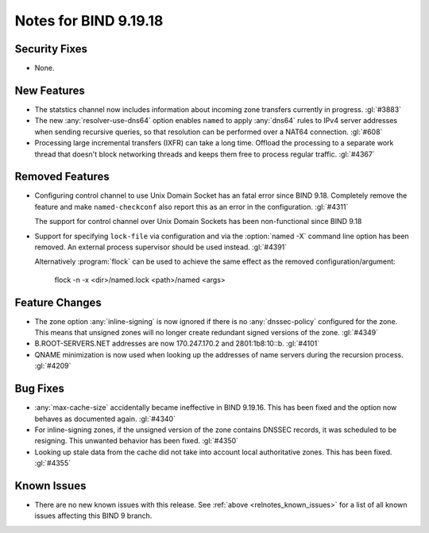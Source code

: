 .. Copyright (C) Internet Systems Consortium, Inc. ("ISC")
..
.. SPDX-License-Identifier: MPL-2.0
..
.. This Source Code Form is subject to the terms of the Mozilla Public
.. License, v. 2.0.  If a copy of the MPL was not distributed with this
.. file, you can obtain one at https://mozilla.org/MPL/2.0/.
..
.. See the COPYRIGHT file distributed with this work for additional
.. information regarding copyright ownership.

Notes for BIND 9.19.18
----------------------

Security Fixes
~~~~~~~~~~~~~~

- None.

New Features
~~~~~~~~~~~~

- The statstics channel now includes information about incoming zone transfers
  currently in progress. :gl:`#3883`

- The new :any:`resolver-use-dns64` option enables ``named`` to apply
  :any:`dns64` rules to IPv4 server addresses when sending recursive
  queries, so that resolution can be performed over a NAT64 connection.
  :gl:`#608`

- Processing large incremental transfers (IXFR) can take a long time.
  Offload the processing to a separate work thread that doesn't block
  networking threads and keeps them free to process regular traffic.
  :gl:`#4367`

Removed Features
~~~~~~~~~~~~~~~~

- Configuring control channel to use Unix Domain Socket has an fatal error since
  BIND 9.18.  Completely remove the feature and make ``named-checkconf`` also
  report this as an error in the configuration. :gl:`#4311`

  The support for control channel over Unix Domain Sockets has been
  non-functional since BIND 9.18

- Support for specifying ``lock-file`` via configuration and via the
  :option:`named -X` command line option has been removed. An external process
  supervisor should be used instead.  :gl:`#4391`

  Alternatively :program:`flock` can be used to achieve the same effect as the
  removed configuration/argument:

    flock -n -x <dir>/named.lock <path>/named <args>

Feature Changes
~~~~~~~~~~~~~~~

- The zone option :any:`inline-signing` is now ignored if there is no
  :any:`dnssec-policy` configured for the zone. This means that unsigned
  zones will no longer create redundant signed versions of the zone.
  :gl:`#4349`

- B.ROOT-SERVERS.NET addresses are now 170.247.170.2 and 2801:1b8:10::b.
  :gl:`#4101`

- QNAME minimization is now used when looking up the addresses of name
  servers during the recursion process. :gl:`#4209`

Bug Fixes
~~~~~~~~~

- :any:`max-cache-size` accidentally became ineffective in BIND 9.19.16.
  This has been fixed and the option now behaves as documented again.
  :gl:`#4340`

- For inline-signing zones, if the unsigned version of the zone contains
  DNSSEC records, it was scheduled to be resigning. This unwanted behavior
  has been fixed. :gl:`#4350`

- Looking up stale data from the cache did not take into account local
  authoritative zones. This has been fixed. :gl:`#4355`

Known Issues
~~~~~~~~~~~~

- There are no new known issues with this release. See :ref:`above
  <relnotes_known_issues>` for a list of all known issues affecting this
  BIND 9 branch.

